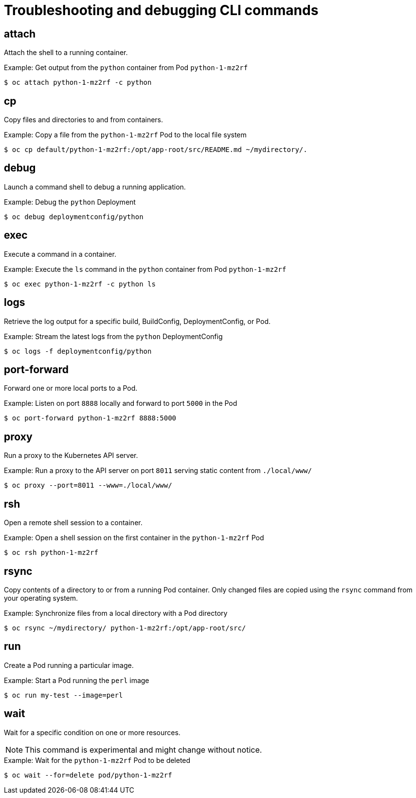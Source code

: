 // Module included in the following assemblies:
//
// * cli_reference/openshift_cli/developer-cli-commands.adoc

[id="cli-troubleshooting-commands_{context}"]
= Troubleshooting and debugging CLI commands

== attach

Attach the shell to a running container.

.Example: Get output from the `python` container from Pod `python-1-mz2rf`
----
$ oc attach python-1-mz2rf -c python
----

== cp

Copy files and directories to and from containers.

.Example: Copy a file from the `python-1-mz2rf` Pod to the local file system
----
$ oc cp default/python-1-mz2rf:/opt/app-root/src/README.md ~/mydirectory/.
----

== debug

Launch a command shell to debug a running application.

.Example: Debug the `python` Deployment
----
$ oc debug deploymentconfig/python
----

== exec

Execute a command in a container.

.Example: Execute the `ls` command in the `python` container from Pod `python-1-mz2rf`
----
$ oc exec python-1-mz2rf -c python ls
----

== logs

Retrieve the log output for a specific build, BuildConfig, DeploymentConfig, or
Pod.

.Example: Stream the latest logs from the `python` DeploymentConfig
----
$ oc logs -f deploymentconfig/python
----

== port-forward

Forward one or more local ports to a Pod.

.Example: Listen on port `8888` locally and forward to port `5000` in the Pod
----
$ oc port-forward python-1-mz2rf 8888:5000
----

== proxy

Run a proxy to the Kubernetes API server.

.Example: Run a proxy to the API server on port `8011` serving static content from `./local/www/`
----
$ oc proxy --port=8011 --www=./local/www/
----

== rsh

Open a remote shell session to a container.

.Example: Open a shell session on the first container in the `python-1-mz2rf` Pod
----
$ oc rsh python-1-mz2rf
----

== rsync

Copy contents of a directory to or from a running Pod container. Only changed
files are copied using the `rsync` command from your operating system.

.Example: Synchronize files from a local directory with a Pod directory
----
$ oc rsync ~/mydirectory/ python-1-mz2rf:/opt/app-root/src/
----

== run

Create a Pod running a particular image.

.Example: Start a Pod running the `perl` image
----
$ oc run my-test --image=perl
----

== wait

Wait for a specific condition on one or more resources.

[NOTE]
====
This command is experimental and might change without notice.
====

.Example: Wait for the `python-1-mz2rf` Pod to be deleted
----
$ oc wait --for=delete pod/python-1-mz2rf
----
